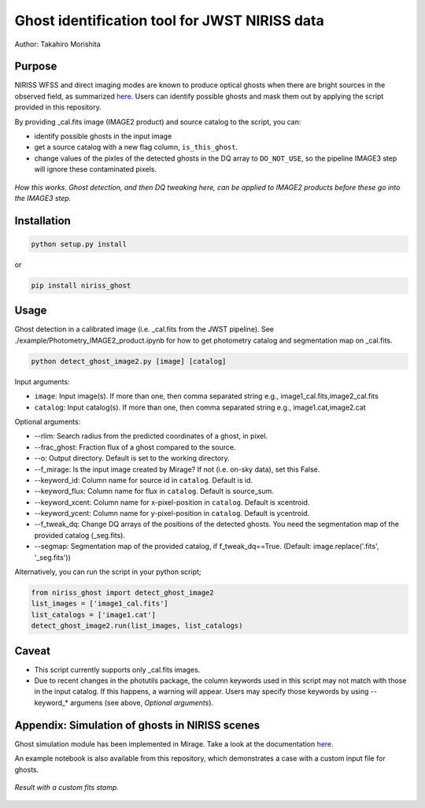 
Ghost identification tool for JWST NIRISS data
==============================================

Author: Takahiro Morishita

.. image:: ./figure/demo.png

Purpose
-------

NIRISS WFSS and direct imaging modes are known to produce optical ghosts when there are bright sources in the observed field, as summarized `here <https://jwst-docs.stsci.edu/near-infrared-imager-and-slitless-spectrograph/niriss-instrumentation/niriss-gr150-grisms#NIRISSGR150Grisms-Ghosts>`__.
Users can identify possible ghosts and mask them out by applying the script provided in this repository.

By providing _cal.fits image (IMAGE2 product) and source catalog to the script, you can:

- identify possible ghosts in the input image
- get a source catalog with a new flag column, ``is_this_ghost``.
- change values of the pixles of the detected ghosts in the DQ array to ``DO_NOT_USE``, so the pipeline IMAGE3 step will ignore these contaminated pixels.


.. figure:: ./figure/DQ_masking.png
    :width: 800
    :align: center

    *How this works. Ghost detection, and then DQ tweaking here, can be applied to IMAGE2 products 
    before these go into the IMAGE3 step.*



Installation
------------

.. code-block:: bash

    python setup.py install

or 

.. code-block:: bash

    pip install niriss_ghost

Usage
-----

Ghost detection in a calibrated image (i.e. _cal.fits from the JWST pipeline). See ./example/Photometry_IMAGE2_product.ipynb for how to get photometry catalog and segmentation map on _cal.fits.

.. code-block:: bash

    python detect_ghost_image2.py [image] [catalog]

Input arguments:

- ``image``: Input image(s). If more than one, then comma separated string e.g., image1_cal.fits,image2_cal.fits
- ``catalog``: Input catalog(s). If more than one, then comma separated string e.g., image1.cat,image2.cat

Optional arguments:

- --rlim: Search radius from the predicted coordinates of a ghost, in pixel.
- --frac_ghost: Fraction flux of a ghost compared to the source.
- --o: Output directory. Default is set to the working directory.
- --f_mirage: Is the input image created by Mirage? If not (i.e. on-sky data), set this False.
- --keyword_id: Column name for source id in ``catalog``. Default is id.
- --keyword_flux: Column name for flux in ``catalog``. Default is source_sum.
- --keyword_xcent: Column name for x-pixel-position in ``catalog``. Default is xcentroid.
- --keyword_ycent: Column name for y-pixel-position in ``catalog``. Default is ycentroid.
- --f_tweak_dq: Change DQ arrays of the positions of the detected ghosts. You need the segmentation map of the provided catalog (_seg.fits).
- --segmap: Segmentation map of the provided catalog, if f_tweak_dq==True. (Default: image.replace('.fits', '_seg.fits'))

Alternatively, you can run the script in your python script;

.. code-block:: bash

    from niriss_ghost import detect_ghost_image2
    list_images = ['image1_cal.fits']
    list_catalogs = ['image1.cat']
    detect_ghost_image2.run(list_images, list_catalogs)


Caveat
------

- This script currently supports only _cal.fits images.
- Due to recent changes in the photutils package, the column keywords used in this script may not match with those in the input catalog. If this happens, a warning will appear. Users may specify those keywords by using --keyword_* argumens (see above, `Optional arguments`).


Appendix: Simulation of ghosts in NIRISS scenes
-----------------------------------------------

Ghost simulation module has been implemented in Mirage. Take a look at the documentation `here <https://mirage-data-simulator.readthedocs.io/en/latest/ghosts.html>`__.

An example notebook is also available from this repository, which demonstrates a case with a custom input file for ghosts.


.. figure:: ./figure/demo_custom.png
    :width: 800
    :align: center

    *Result with a custom fits stamp.*